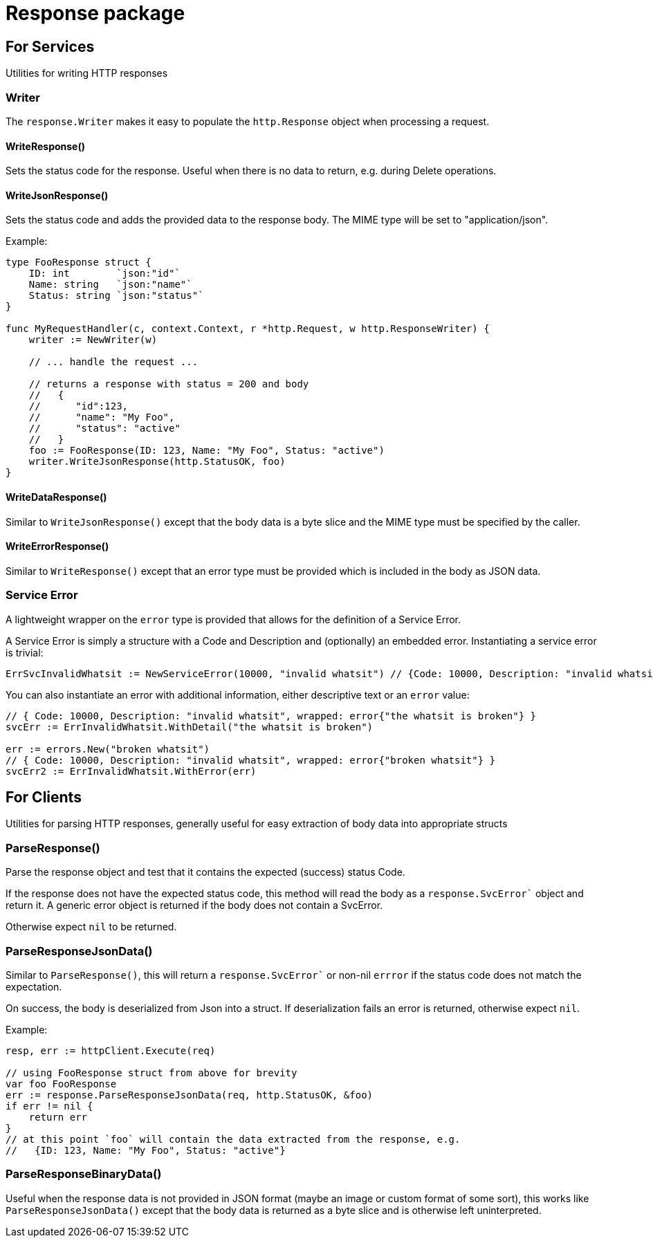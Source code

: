 = Response package

== For Services

Utilities for writing HTTP responses

=== Writer

The `response.Writer` makes it easy to populate the `http.Response` object when processing a request.

==== WriteResponse()
Sets the status code for the response.  Useful when there is no data to return, e.g. during Delete operations.

==== WriteJsonResponse()
Sets the status code and adds the provided data to the response body.  The MIME type will be set to "application/json".

Example:
[source,go]
----
type FooResponse struct {
    ID: int        `json:"id"`
    Name: string   `json:"name"`
    Status: string `json:"status"`
}

func MyRequestHandler(c, context.Context, r *http.Request, w http.ResponseWriter) {
    writer := NewWriter(w)

    // ... handle the request ...

    // returns a response with status = 200 and body
    //   {
    //      "id":123,
    //      "name": "My Foo",
    //      "status": "active"
    //   }
    foo := FooResponse(ID: 123, Name: "My Foo", Status: "active")
    writer.WriteJsonResponse(http.StatusOK, foo)
}
----

==== WriteDataResponse()
Similar to `WriteJsonResponse()` except that the body data is a byte slice and the MIME type must be specified by the caller.

==== WriteErrorResponse()
Similar to `WriteResponse()` except that an error type must be provided which is included in the body as JSON data.

=== Service Error
A lightweight wrapper on the `error` type is provided that allows for the definition of a Service Error.

A Service Error is simply a structure with a Code and Description and (optionally) an embedded error.
Instantiating a service error is trivial:
[source,go]
----
ErrSvcInvalidWhatsit := NewServiceError(10000, "invalid whatsit") // {Code: 10000, Description: "invalid whatsit"}
----

You can also instantiate an error with additional information, either descriptive text or an `error` value:
[source,go]
----
// { Code: 10000, Description: "invalid whatsit", wrapped: error{"the whatsit is broken"} }
svcErr := ErrInvalidWhatsit.WithDetail("the whatsit is broken")

err := errors.New("broken whatsit")
// { Code: 10000, Description: "invalid whatsit", wrapped: error{"broken whatsit"} }
svcErr2 := ErrInvalidWhatsit.WithError(err)
----

== For Clients

Utilities for parsing HTTP responses, generally useful for easy extraction of body data into appropriate structs

=== ParseResponse()

Parse the response object and test that it contains the expected (success) status Code.

If the response does not have the expected status code, this method will read the body as a `response.SvcError`` object and 
return it.  A generic error object is returned if the body does not contain a SvcError.

Otherwise expect `nil` to be returned.

=== ParseResponseJsonData()

Similar to `ParseResponse()`, this will return a `response.SvcError`` or non-nil `errror` if the status code does not match
the expectation.

On success, the body is deserialized from Json into a struct.  If deserialization fails an error is returned, otherwise expect `nil`.

Example:
[source,go]
----
resp, err := httpClient.Execute(req)

// using FooResponse struct from above for brevity
var foo FooResponse
err := response.ParseResponseJsonData(req, http.StatusOK, &foo)
if err != nil {
    return err
}
// at this point `foo` will contain the data extracted from the response, e.g.
//   {ID: 123, Name: "My Foo", Status: "active"}

----

=== ParseResponseBinaryData()

Useful when the response data is not provided in JSON format (maybe an image or custom format of some sort),
this works like `ParseResponseJsonData()` except that the body data is returned as a byte slice and
is otherwise left uninterpreted.
